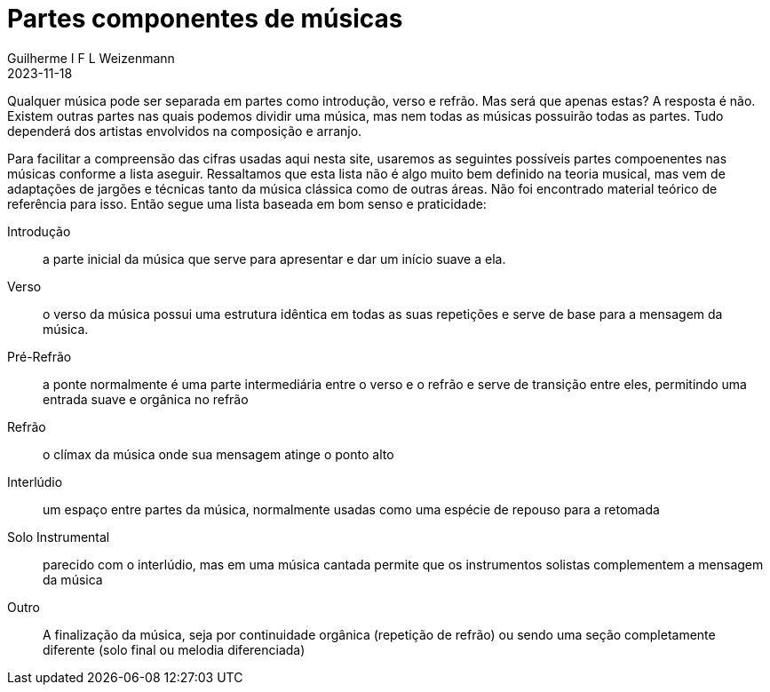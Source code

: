 = Partes componentes de músicas
Guilherme I F L Weizenmann
2023-11-18
:jbake-type: page

Qualquer música pode ser separada em partes como introdução, verso e refrão. Mas será que apenas estas? A resposta é não. Existem outras partes nas quais podemos dividir uma música, mas nem todas as músicas possuirão todas as partes. Tudo dependerá dos artistas envolvidos na composição e arranjo.

Para facilitar a compreensão das cifras usadas aqui nesta site, usaremos as seguintes possíveis partes compoenentes nas músicas conforme a lista aseguir. Ressaltamos que esta lista não é algo muito bem definido na teoria musical, mas vem de adaptações de jargões e técnicas tanto da música clássica como de outras áreas. Não foi encontrado material teórico de referência para isso. Então segue uma lista baseada em bom senso e praticidade:

Introdução::
a parte inicial da música que serve para apresentar e dar um início suave a ela.

Verso::
o verso da música possui uma estrutura idêntica em todas as suas repetições e serve de base para a mensagem da música.

Pré-Refrão::
a ponte normalmente é uma parte intermediária entre o verso e o refrão e serve de transição entre eles, permitindo uma entrada suave e orgânica no refrão

Refrão::
o clímax da música onde sua mensagem atinge o ponto alto

Interlúdio::
um espaço entre partes da música, normalmente usadas como uma espécie de repouso para a retomada

Solo Instrumental::
parecido com o interlúdio, mas em uma música cantada permite que os instrumentos solistas complementem a mensagem da música

Outro::
A finalização da música, seja por continuidade orgânica (repetição de refrão) ou sendo uma seção completamente diferente (solo final ou melodia diferenciada)